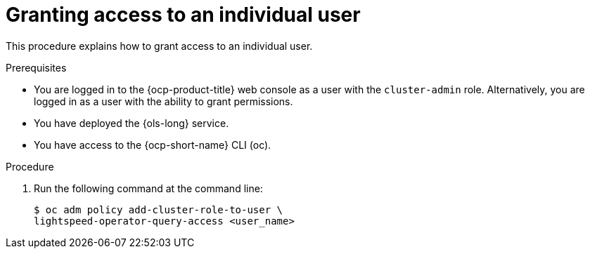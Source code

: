 // This module is used in the following assemblies:
// configure/ols-configuring-openshift-lightspeed.adoc

:_mod-docs-content-type: CONCEPT
[id="ols-granting-access-to-individual-users_{context}"]
= Granting access to an individual user

This procedure explains how to grant access to an individual user.

.Prerequisites

* You are logged in to the {ocp-product-title} web console as a user with the `cluster-admin` role. Alternatively, you are logged in as a user with the ability to grant permissions.

* You have deployed the {ols-long} service.

* You have access to the {ocp-short-name} CLI (oc).

.Procedure

. Run the following command at the command line:
+
[source,terminal]
----
$ oc adm policy add-cluster-role-to-user \
lightspeed-operator-query-access <user_name>
----